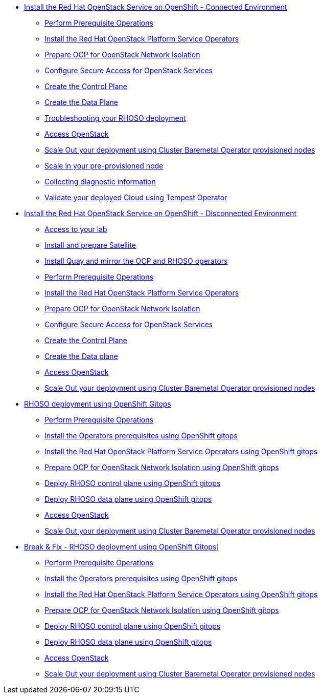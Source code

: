 * xref:connected.adoc[Install the Red Hat OpenStack Service on OpenShift - Connected Environment]
** xref:prereqs.adoc[Perform Prerequisite Operations]
** xref:install-operators.adoc[Install the Red Hat OpenStack Platform Service Operators]
** xref:network-isolation.adoc[Prepare OCP for OpenStack Network Isolation]
** xref:secure.adoc[Configure Secure Access for OpenStack Services]
** xref:create-cp.adoc[Create the Control Plane]
** xref:create-dp.adoc[Create the Data Plane]
** xref:troubleshooting.adoc[Troubleshooting your RHOSO deployment]
** xref:access.adoc[Access OpenStack]
** xref:scale-out.adoc[Scale Out your deployment using Cluster Baremetal Operator provisioned nodes]
** xref:scale-in.adoc[Scale in your pre-provisioned node]
** xref:collecting-diagnostic-information.adoc[Collecting diagnostic information]
** xref:validate.adoc[Validate your deployed Cloud using Tempest Operator]
* xref:disconnected.adoc[Install the Red Hat OpenStack Service on OpenShift - Disconnected Environment]
** xref:access-lab.adoc[Access to your lab]
** xref:satellite.adoc[Install and prepare Satellite]
** xref:registry.adoc[Install Quay and mirror the OCP and RHOSO operators]
** xref:prereqs-disconnected.adoc[Perform Prerequisite Operations]
** xref:install-operators-disconnected.adoc[Install the Red Hat OpenStack Platform Service Operators]
** xref:network-isolation-disconnected.adoc[Prepare OCP for OpenStack Network Isolation]
** xref:secure-disconnected.adoc[Configure Secure Access for OpenStack Services]
** xref:create-cp-disconnected.adoc[Create the Control Plane]
** xref:create-dp-disconnected.adoc[Create the Data plane]
** xref:access-disconnected.adoc[Access OpenStack]
** xref:scale-out-disconnected.adoc[Scale Out your deployment using Cluster Baremetal Operator provisioned nodes]
* xref:gitops.adoc[RHOSO deployment using OpenShift Gitops]
** xref:prereqs-argocd.adoc[Perform Prerequisite Operations]
** xref:prereqs-gitops.adoc[Install the Operators prerequisites using OpenShift gitops]
** xref:install-operators-gitops.adoc[Install the Red Hat OpenStack Platform Service Operators using OpenShift gitops]
** xref:network-isolation-gitops.adoc[Prepare OCP for OpenStack Network Isolation using OpenShift gitops]
** xref:deploy-control-plane-gitops.adoc[Deploy RHOSO control plane using OpenShift gitops]
** xref:deploy-data-plane-gitops.adoc[Deploy RHOSO data plane using OpenShift gitops]
** xref:access-gitops.adoc[Access OpenStack]
** xref:scale-out-gitops.adoc[Scale Out your deployment using Cluster Baremetal Operator provisioned nodes]
* xref:breakfix.adoc[Break & Fix - RHOSO deployment using OpenShift Gitops]]
** xref:prereqs-argocd-bf.adoc[Perform Prerequisite Operations]
** xref:prereqs-bf.adoc[Install the Operators prerequisites using OpenShift gitops]
** xref:install-operators-bf.adoc[Install the Red Hat OpenStack Platform Service Operators using OpenShift gitops]
** xref:network-isolation-bf.adoc[Prepare OCP for OpenStack Network Isolation using OpenShift gitops]
** xref:deploy-control-plane-bf.adoc[Deploy RHOSO control plane using OpenShift gitops]
** xref:deploy-data-plane-bf.adoc[Deploy RHOSO data plane using OpenShift gitops]
** xref:access.adoc[Access OpenStack]
** xref:scale-out.adoc[Scale Out your deployment using Cluster Baremetal Operator provisioned nodes]